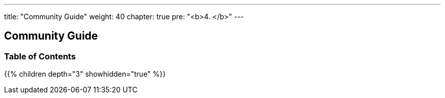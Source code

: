 
---
title: "Community Guide"
weight: 40
chapter: true
pre: "<b>4. </b>"
---

== Community Guide 
=== Table of Contents
{{% children depth="3" showhidden="true" %}}






